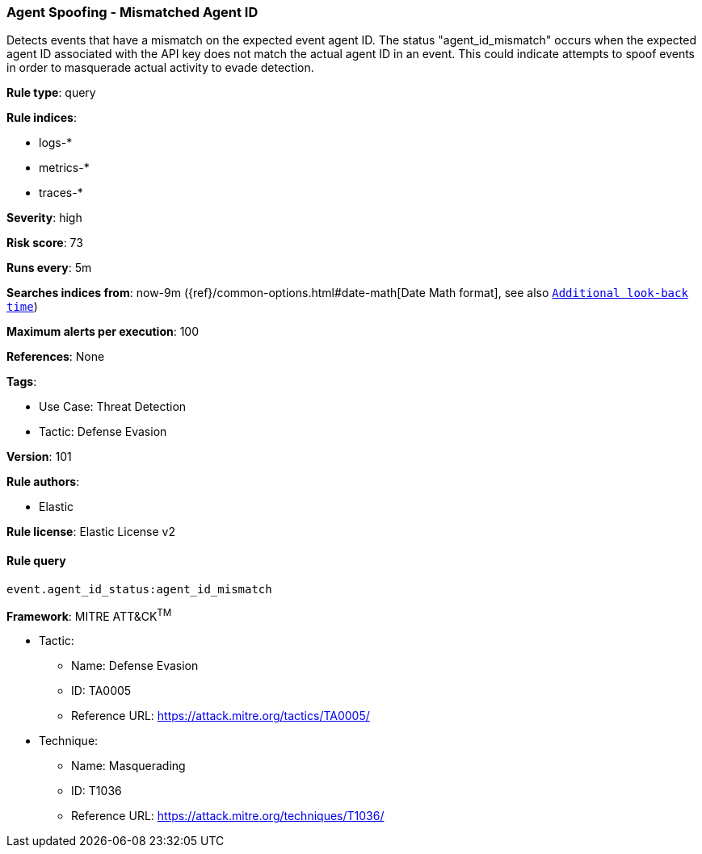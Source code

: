[[prebuilt-rule-8-8-5-agent-spoofing-mismatched-agent-id]]
=== Agent Spoofing - Mismatched Agent ID

Detects events that have a mismatch on the expected event agent ID. The status "agent_id_mismatch" occurs when the expected agent ID associated with the API key does not match the actual agent ID in an event. This could indicate attempts to spoof events in order to masquerade actual activity to evade detection.

*Rule type*: query

*Rule indices*: 

* logs-*
* metrics-*
* traces-*

*Severity*: high

*Risk score*: 73

*Runs every*: 5m

*Searches indices from*: now-9m ({ref}/common-options.html#date-math[Date Math format], see also <<rule-schedule, `Additional look-back time`>>)

*Maximum alerts per execution*: 100

*References*: None

*Tags*: 

* Use Case: Threat Detection
* Tactic: Defense Evasion

*Version*: 101

*Rule authors*: 

* Elastic

*Rule license*: Elastic License v2


==== Rule query


[source, js]
----------------------------------
event.agent_id_status:agent_id_mismatch

----------------------------------

*Framework*: MITRE ATT&CK^TM^

* Tactic:
** Name: Defense Evasion
** ID: TA0005
** Reference URL: https://attack.mitre.org/tactics/TA0005/
* Technique:
** Name: Masquerading
** ID: T1036
** Reference URL: https://attack.mitre.org/techniques/T1036/
